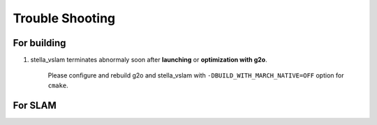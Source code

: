 .. _chapter-trouble-shooting:

================
Trouble Shooting
================


.. _section-trouble-build:

For building
============

#. stella_vslam terminates abnormaly soon after **launching** or **optimization with g2o**.

    Please configure and rebuild g2o and stella_vslam with ``-DBUILD_WITH_MARCH_NATIVE=OFF`` option for ``cmake``.


.. _section-trouble-slam:

For SLAM
========
